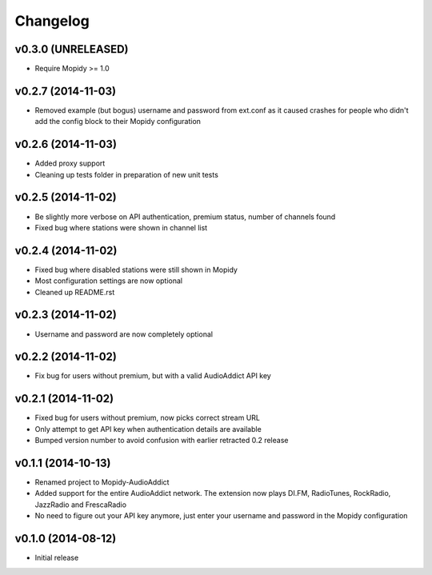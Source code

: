 Changelog
=========

v0.3.0 (UNRELEASED)
-------------------

- Require Mopidy >= 1.0


v0.2.7 (2014-11-03)
-------------------
- Removed example (but bogus) username and password from ext.conf as it caused crashes
  for people who didn't add the config block to their Mopidy configuration

v0.2.6 (2014-11-03)
-------------------
- Added proxy support
- Cleaning up tests folder in preparation of new unit tests

v0.2.5 (2014-11-02)
-------------------
- Be slightly more verbose on API authentication, premium status, number of channels found
- Fixed bug where stations were shown in channel list

v0.2.4 (2014-11-02)
-------------------
- Fixed bug where disabled stations were still shown in Mopidy
- Most configuration settings are now optional
- Cleaned up README.rst

v0.2.3 (2014-11-02)
-------------------
- Username and password are now completely optional

v0.2.2 (2014-11-02)
-------------------
- Fix bug for users without premium, but with a valid AudioAddict API key

v0.2.1 (2014-11-02)
-------------------
- Fixed bug for users without premium, now picks correct stream URL
- Only attempt to get API key when authentication details are available
- Bumped version number to avoid confusion with earlier retracted 0.2 release

v0.1.1 (2014-10-13)
-------------------
- Renamed project to Mopidy-AudioAddict
- Added support for the entire AudioAddict network. The extension
  now plays DI.FM, RadioTunes, RockRadio, JazzRadio and FrescaRadio
- No need to figure out your API key anymore, just enter your username
  and password in the Mopidy configuration

v0.1.0 (2014-08-12)
-------------------
- Initial release
